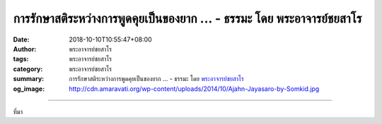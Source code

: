 การรักษาสติระหว่างการพูดคุยเป็นของยาก ... - ธรรมะ โดย พระอาจารย์ชยสาโร
######################################################################

:date: 2018-10-10T10:55:47+08:00
:author: พระอาจารย์ชยสาโร
:tags: พระอาจารย์ชยสาโร
:category: พระอาจารย์ชยสาโร
:summary: การรักษาสติระหว่างการพูดคุยเป็นของยาก ...
          - ธรรมะ โดย `พระอาจารย์ชยสาโร`_
:og_image: http://cdn.amaravati.org/wp-content/uploads/2014/10/Ajahn-Jayasaro-by-Somkid.jpg


.. raw:: html

  <p>การรักษาสติระหว่างการพูดคุยเป็นของยาก เพราะเป็นเรื่องเหนือการคาดการณ์ของเรา เพียงชั่ววินาที บทสนทนาอาจเปลี่ยนอารมณ์หรือเนื้อหาชวนให้เผลอสติได้ เรามักจะตกร่องนิสัยเดิมๆ ที่ชอบพูดโดยขาดการไตร่ตรองให้รอบคอบ โดยเฉพาะเมื่ออารมณ์ครอบงำจิต</p><p> ขณะเจริญสมาธิภาวนา เราตั้งสติกลับมาสู่หัวข้อภาวนาได้ทันที เมื่อรู้ตัวว่าเผลอคิดไปทางอื่น แต่ในการพูดคุย ย่อมมีผู้ร่วมสนทนากับเราอย่างน้อยหนึ่งคน การดึงสติกลับมาสู่หัวข้อสนทนาจึงไม่ได้ขึ้นกับเราฝ่ายเดียว แม้กระทั่งการสนทนากับคนที่เรารัก ยังอาจเหมือนการเดินท่ามกลางกับระเบิดได้ </p><p> ความมุ่งมั่นรักษาสัจจะตามที่เรารู้เป็นองค์ประกอบสำคัญของสัมมาวาจา เราตั้งสติระลึกรู้อยู่กับเจตนาที่จะละเว้นการพูดเท็จทั้งปวง ซึ่งไม่ได้หมายถึงการพูดโกหกหลอกลวงเท่านั้น แต่รวมถึงการพูดเกินจริงหรือบิดเบือนความจริงด้วย </p><p> ขณะพูดคุย มีหลายสิ่งที่เราพึงใส่ใจ ไม่ว่าจะเป็นภาษากาย การรักษาลมหายใจให้สม่ำเสมอเป็นธรรมชาติ การเลือกน้ำเสียงให้ถูกต้องเหมาะสม การตั้งใจฟังความเห็นและรับรู้ความรู้สึกของผู้ร่วมสนทนาอย่างให้เกียรติและจริงใจ แต่ที่สุดแล้ว เจตนาที่จะละเว้นการพูดเท็จทั้งปวงนี้ต่างหากที่เป็นรากฐานแห่งสัมมาวาจา</p><p> ธรรมะคำสอน โดย พระอาจารย์ชยสาโร<br/> แปลถอดความ โดย ปิยสีโลภิกขุ</p>

.. image:: https://scontent.fkhh1-2.fna.fbcdn.net/v/t1.0-9/43618902_1739824642792881_5874880078214594560_n.jpg?_nc_cat=102&oh=970d6415a4a2ae3a4968c1f226eb296a&oe=5C62F218
   :align: center
   :alt: การรักษาสติระหว่างการพูดคุยเป็นของยาก

----

ที่มา

.. raw:: html

  https://www.facebook.com/jayasaro.panyaprateep.org/photos/pb.318196051622421.-2207520000.1539353528./1739824636126215/?type=3&theater

.. _พระอาจารย์ชยสาโร: https://th.wikipedia.org/wiki/พระฌอน_ชยสาโร
